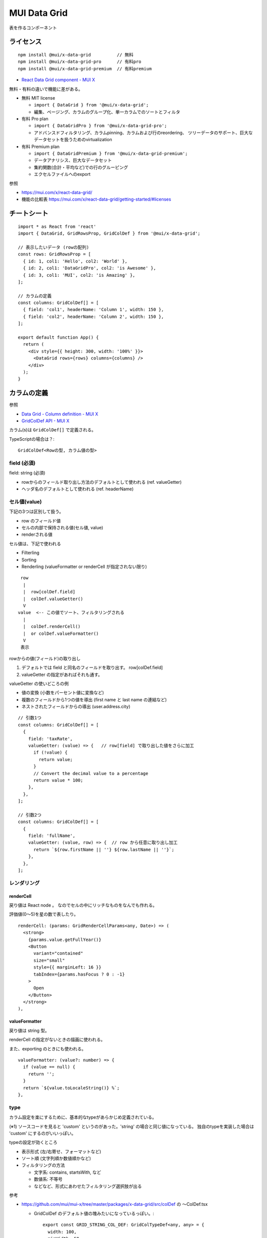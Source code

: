 =======================
MUI Data Grid
=======================

表を作るコンポーネント

ライセンス
======================

::

  npm install @mui/x-data-grid          // 無料
  npm install @mui/x-data-grid-pro      // 有料pro
  npm install @mui/x-data-grid-premium  // 有料premium


- `React Data Grid component - MUI X <https://mui.com/x/react-data-grid/>`_



無料・有料の違いで機能に差がある。



- 無料 MIT license

  - ``import { DataGrid } from '@mui/x-data-grid';``
  - 編集、ページング、カラムのグループ化、単一カラムでのソートとフィルタ

- 有料 Pro plan

  - ``import { DataGridPro } from '@mui/x-data-grid-pro';``
  - アドバンスドフィルタリング、カラムpinning、カラムおよび行のreordering、
    ツリーデータのサポート、巨大なデータセットを扱うためのvirtualization

- 有料 Premium plan

  - ``import { DataGridPremium } from '@mui/x-data-grid-premium';``
  - データアナリシス、巨大なデータセット
  - 集約関数(合計・平均など)での行のグルーピング
  - エクセルファイルへのexport

参照

- https://mui.com/x/react-data-grid/
- 機能の比較表 https://mui.com/x/react-data-grid/getting-started/#licenses



チートシート
===================

::

  import * as React from 'react'
  import { DataGrid, GridRowsProp, GridColDef } from '@mui/x-data-grid';

  // 表示したいデータ (rowの配列)
  const rows: GridRowsProp = [
    { id: 1, col1: 'Hello', col2: 'World' },
    { id: 2, col1: 'DataGridPro', col2: 'is Awesome' },
    { id: 3, col1: 'MUI', col2: 'is Amazing' },
  ];

  // カラムの定義
  const columns: GridColDef[] = [
    { field: 'col1', headerName: 'Column 1', width: 150 },
    { field: 'col2', headerName: 'Column 2', width: 150 },
  ];

  export default function App() {
    return (
      <div style={{ height: 300, width: '100%' }}>
        <DataGrid rows={rows} columns={columns} />
      </div>
    );
  }



カラムの定義
====================

参照

- `Data Grid - Column definition - MUI X <https://mui.com/x/react-data-grid/column-definition/>`_
- `GridColDef API - MUI X <https://mui.com/x/api/data-grid/grid-col-def/>`_

カラム(s)は ``GridColDef[]`` で定義される。


TypeScriptの場合は？::

  GridColDef<Rowの型, カラム値の型>

field (必須)
----------------------

field: string (必須)

- rowからのフィールド取り出し方法のデフォルトとして使われる (ref. valueGetter)
- ヘッダ名のデフォルトとして使われる (ref. headerName)


セル値(value)
---------------

下記の3つは区別して扱う。

- row のフィールド値
- セルの内部で保持される値(セル値, value)
- renderされる値

セル値は、下記で使われる

- Filterling
- Sorting
- Renderling (valueFormatter or renderCell が指定されない限り)


::

      row
       |
       |  row[colDef.field]
       |  colDef.valueGetter()
       V
     value  <-- この値でソート、フィルタリングされる
       |
       |  colDef.renderCell()
       |  or colDef.valueFormatter()
       V
      表示


rowからの値(フィールド)の取り出し

#. デフォルトでは field と同名のフィールドを取り出す。 row[colDef.field]
#. valueGetter の指定があればそれも通す。


valueGetter の使いどころの例

- 値の変換 (小数をパーセント値に変換など)
- 複数のフィールドから1つの値を導出 (first name と last name の連結など)
- ネストされたフィールドからの導出 (user.address.city)

::

  // 引数1つ
  const columns: GridColDef[] = [
    {
      field: 'taxRate',
      valueGetter: (value) => {   // row[field] で取り出した値をさらに加工
        if (!value) {
          return value;
        }
        // Convert the decimal value to a percentage
        return value * 100;
      },
    },
  ];

  // 引数2つ
  const columns: GridColDef[] = [
    {
      field: 'fullName',
      valueGetter: (value, row) => {  // row から任意に取り出し加工
        return `${row.firstName || ''} ${row.lastName || ''}`;
      },
    },
  ];



レンダリング
-------------------


renderCell
^^^^^^^^^^^^^^^^^^^

戻り値は React node 。 なのでセルの中にリッチなものをなんでも作れる。

評価値(0〜5)を星の数で表したり。

::

  renderCell: (params: GridRenderCellParams<any, Date>) => (
    <strong>
      {params.value.getFullYear()}
      <Button
        variant="contained"
        size="small"
        style={{ marginLeft: 16 }}
        tabIndex={params.hasFocus ? 0 : -1}
      >
        Open
      </Button>
    </strong>
  ),


valueFormatter
^^^^^^^^^^^^^^^^^^^

戻り値は string 型。

renderCell の指定がないときの描画に使われる。

また、exporting のときにも使われる。

::

  valueFormatter: (value?: number) => {
    if (value == null) {
      return '';
    }
    return `${value.toLocaleString()} %`;
  },


type
---------------

カラム設定を楽にするために、基本的なtypeがあらかじめ定義されている。

===================   =========================  ================================================
type                  Value type                 効果
===================   =========================  ================================================
'string' (default)    string                     左寄せ。フィルタリング(contains, startsWithなど)
'number'              number                     右寄せ。フィルタリング(不等号など)
'date'                Date() object              日付形式(YYYY/MM/DD)で出力
'dateTime'            Date() object              日付日時形式(YYYY/MM/DD HH:MM:SS)で出力
'boolean'             boolean                    (/)(x)アイコンで出力。
                                                 フィルタリング(is true/false)
'singleSelect'        A value in .valueOptions   編集可にした場合に候補から選ぶようになる。
                                                 フィルタリング(is, is not, is any of)
'action'              値は取らない               セル内にアクションメニューを出せる
'custom' (※1)                                   デフォルトでは 'string' と同じ効果
===================   =========================  =================================================

(※1) ソースコードを見ると 'custom' というのがあった。'string' の場合と同じ値になっている。
独自のtypeを実装した場合は 'custom' にするのがいいっぽい。

typeの設定が効くところ

- 表示形式 (左/右寄せ、フォーマットなど)
- ソート順 (文字列順か数値順かなど)
- フィルタリングの方法

  - 文字系: contains, startsWith, など
  - 数値系: 不等号
  - などなど、形式にあわせたフィルタリング選択肢が出る

参考

- https://github.com/mui/mui-x/tree/master/packages/x-data-grid/src/colDef の 〜ColDef.tsx

  - GridColDef のデフォルト値の塊みたいになっているっぽい。::

      export const GRID_STRING_COL_DEF: GridColTypeDef<any, any> = {
        width: 100,
        minWidth: 50,
        maxWidth: Infinity,
        hideable: true,
        sortable: true,
        resizable: true,
        filterable: true,
        groupable: true,
        pinnable: true,
        // @ts-ignore
        aggregable: true,
        editable: false,
        sortComparator: gridStringOrNumberComparator,
        type: 'string',
        align: 'left',
        filterOperators: getGridStringOperators(),
        renderEditCell: renderEditInputCell,
        getApplyQuickFilterFn: getGridStringQuickFilterFn,
      };


独自型を作りたい場合。


TODO 例えば string[] とかだった場合どうするのがいいのか？


ソート
--------------------

参考

- `Data Grid - Sorting - MUI X <https://mui.com/x/react-data-grid/sorting/>`__
- https://github.com/mui/mui-x/blob/master/packages/x-data-grid/src/hooks/features/sorting/gridSortingUtils.ts


GridColDef でソート関係のもの::

  {
    sortable: boolean,        // sort の有効無効
    hideSortIcons: boolean,   

    // 独自の比較関数
    sortComparator: GridComparatorFn<V>,
    getSortComparator: (sortDirection: GridSortDirection) => GridComparatorFn<V>,
  }

デフォルトの挙動は GridColDef.type によって変わる。(ref. type)


type: "string", "singleSelect", "custom" の場合
^^^^^^^^^^^^^^^^^^^^^^^^^^^^^^^^^^^^^^^^^^^^^^^^^^^^

gridStringOrNumberComparator(value1, value2)::

  export const gridStringOrNumberComparator: GridComparatorFn = (value1, value2) => {
    const nillResult = gridNillComparator(value1, value2);
    if (nillResult !== null) {
      return nillResult;
    }

    if (typeof value1 === 'string') {
      return collator.compare(value1!.toString(), value2!.toString());
    }
    return (value1 as any) - (value2 as any);
  };

- 両方nullなら引き分け(0)、片方nullならnullの方が小さい
- value1 が string型の場合、文字列比較
- それ以外、 ``(value1 as any) - (value2 as any)``::

    (数値型)   100 - 500               -> -400  // ソート可
    (boolean)  false - true            -> -1    // ソート可

    (配列) [100] - [500]               -> -400  // これに限ってはできるけど
           ["100,200"] - ["300,400"]   -> NaN   // 実質は配列はソート不可
           ["aaa"] - ["bbb"]           -> NaN

    (オブジェクト)
           {a: 100} - {a: 200}         -> NaN   // オブジェクトもソート不可

つまり、
string型, number型, boolean型の場合はこの関数でソートできるが、
それ以外(オブジェクト、配列、など)はソートできない。


type: "number", "boolean" の場合
^^^^^^^^^^^^^^^^^^^^^^^^^^^^^^^^^^^^^^^^^^^^^^^^^^^^

gridNumberComparator(value1, value2)::

  export const gridNumberComparator: GridComparatorFn = (value1, value2) => {
    const nillResult = gridNillComparator(value1, value2);
    if (nillResult !== null) {
      return nillResult;
    }

    return Number(value1) - Number(value2);
  };

(注) Number関数ちょっとクセがあるので注意::

  Number(100)                      -> 100   // ソート可
  Number("100")                    -> 100   // ソート可

  Number([])        -> ("")        -> 0     // 配列は実質ソート不可
  Number([100])     -> ("100")     -> 100
  Number([100,200]) -> ("100,200") -> Nan



type: "date", "dateTime" の場合
^^^^^^^^^^^^^^^^^^^^^^^^^^^^^^^^^^^^^^^^^^^^^^^^^^^^

Date用のソート関数。



独自の sort 関数
^^^^^^^^^^^^^^^^^^^^^^^^^^^^^

sortComparator と getSortComparator の2種類の指定の仕方がある。


``sortComparator: GridComparatorFn<V>``

例::

  const nameSortComparator: GridComparatorFn = (v1, v2, param1, param2) => {
    return gridStringOrNumberComparator(
      v1.name, v2.name, param1, param2
    );
  }

  v1 < v2    : ret <  0
  v1 = v2    : ret == 0
  v1 > v2    : ret >  0


``getSortComparator: (sortDirection: GridSortDirection) => GridComparatorFn<V>``

通常は前述の sortComparator を使えばよい。

もし "ASC", "DESC" 両方とも null を後ろに持って行きたいなど、非対称なソートをしたい場合には、
getSortComparator を使う。

例::

    getSortComparator: (sortDirection) => {
      const modifier = sortDirection === 'desc' ? -1 : 1;
      return (value1, value2, cellParams1, cellParams2) => {
        if (value1 === null) {
          return 1;
        }
        if (value2 === null) {
          return -1;
        }
        return (
          modifier *
          gridStringOrNumberComparator(value1, value2, cellParams1, cellParams2)
        );
      };
    },


どちらが使われるかは、下記のようなコードで決まる。getSortComparator が優先。

gridSortingUtils.ts::

  if (column.getSortComparator) {
    comparator = column.getSortComparator(sortItem.sort);
  } else {
    comparator = isDesc(sortItem.sort)
      ? (...args) => -1 * column.sortComparator!(...args)
      : column.sortComparator!;
  }



フィルタ、Filter
-----------------------

参考

- `Data Grid - Filtering - MUI X <https://mui.com/x/react-data-grid/filtering/>`__
- https://github.com/mui/mui-x/tree/master/packages/x-data-grid/src/colDef の 〜Operators.ts


関連する GridColumnDef
^^^^^^^^^^^^^^^^^^^^^^^^

::

  {
    filterable: boolean,   // フィルタの有効無効
    filterOperators: GridFilterOperator<R, V, F>[]   // フィルタの設定
  }


デフォルトの動作。
^^^^^^^^^^^^^^^^^^^^^

type によって異なる。


type: "string"  (``getGridStringOperators``)

===============  =========
operator         入力欄
===============  =========
contains         単一入力
doesNotContain   単一入力
equals           単一入力
doesNotEqual     単一入力
startWith        単一入力
endWith          単一入力
isEmpty          なし
isNotEmpty       なし
isAnyOf          複数入力
===============  =========

type: "number" (``getGridNumericOperators``)

===============  ==========================
operator         入力欄
===============  ==========================
=                単一入力(上下ボタン付き)
!=               単一入力(上下ボタン付き)
>                単一入力(上下ボタン付き)
>=               単一入力(上下ボタン付き)
<                単一入力(上下ボタン付き)
<=               単一入力(上下ボタン付き)
isEmpty          なし
isNotEmpty       なし
isAnyOf          複数入力(上下ボタン付き)
===============  ==========================

type: "boolean" (``getGridBooleanOperators``)

===============  ==================
operator         入力欄
===============  ==================
is               any/true/false
===============  ==================


type: "date", "dateTime" (``getGridDateOperators``)

===============  ==================
operator         入力欄
===============  ==================
is               Date (DateTime)
not              Date (DateTime)
after            Date (DateTime)
onOrAfter        Date (DateTime)
before           Date (DateTime)
onOrBefore       Date (DateTime)
isEmpty          なし
isNotEmpty       なし
===============  ==================

type: "singleSelect" (``getGridSingleSelectOperators``)

===============  =========
operator         入力欄
===============  =========
is               単一選択
not              単一選択
isAnyOf          複数選択
===============  =========


フィルタを独自実装するには
^^^^^^^^^^^^^^^^^^^^^^^^^^^^^^^^^

全部を独自実装するのは大変そう。特に入力欄。
既存のフィルタをうまく使うことを考える。

カラムの値をstring型に直し、string用のフィルタを使う::

  TODO

一部のオペレータを無効にする::

  const filterOperators = getGridNumericOperators().filter(
    (operator) => operator.value === '>' || operator.value === '<',
  );




完全に自前で実装する場合::

  const operator: GridFilterOperator<any, number> = {
    label: 'From',     // フィルタオペレータの表示名
    value: 'from',     // フィルタの識別子

    // フィルタの判定関数(を返す関数)
    getApplyFilterFn: (filterItem, column) => {
      if (!filterItem.field || !filterItem.value || !filterItem.operator) {
        return null;
      }

      return (value, row, column, apiRef) => {
        return Number(value) >= Number(filterItem.value);
      };
    },

    requiresFilterValue: false,               // isEmpty など値入力欄不要の場合は false
    InputComponent: RatingInputValue,         // フィルタの値入力欄のReactコンポーネント
    InputComponentProps: { type: 'number' },  // ↑に渡るProps ？
  };


  getApplyFilterFn の引数の filterItem は下記の形
  {
    field,     // どのフィールド(カラム)に対し
    operator,  // operator の名前 (GridFilterOperator.valueで指定したもの)
    value,     // ユーザーがフィルタとして入れた値。検索文字列や閾値
  }


行の定義
================

行の定義というか、表示させたいデータ。

::

  const rows: GridRowsProp = [
    { id: 1, col1: 'Hello', col2: 'World' },
    { id: 2, col1: 'DataGridPro', col2: 'is Awesome' },
    { id: 3, col1: 'MUI', col2: 'is Amazing' },
  ];


各行はユニークなIDを持たないといけない。

- ``id`` フィールド
- getRawId prop で、フィールドからユニーク値を取り出す関数を指定::

    <DataGrid getRowId={(row) => row.internalId} />;

